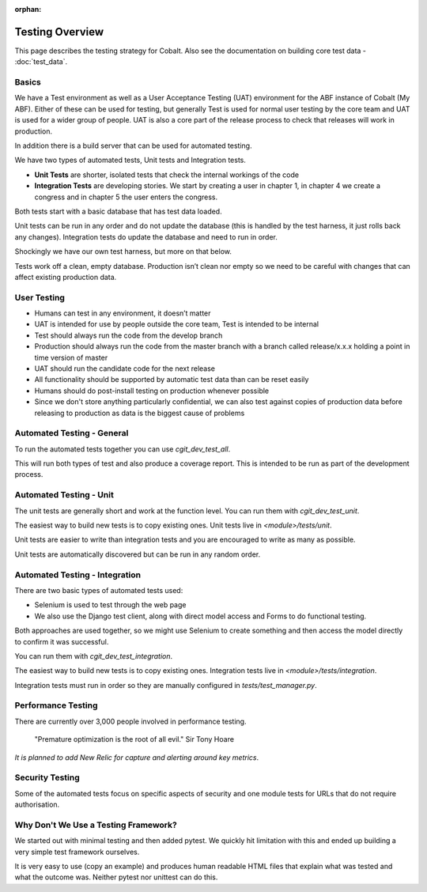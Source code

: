 :orphan:

.. image:: ../../images/cobalt.jpg
 :width: 300
 :alt: Cobalt Chemical Symbol

.. image:: ../../images/testing.jpg
 :width: 300
 :alt: Testing

Testing Overview
================

This page describes the testing strategy for Cobalt. Also see the documentation on building core test data -
:doc:`test_data`.

Basics
------
We have a Test environment as well as a User Acceptance Testing (UAT) environment for the
ABF instance of Cobalt (My ABF). Either of these can be used for testing, but generally Test is used for
normal user testing by the core team and UAT is used for a wider group of people. UAT is also a core
part of the release process to check that releases will work in production.

In addition there
is a build server that can be used for automated testing.

We have two types of automated tests, Unit tests and Integration tests.

- **Unit Tests** are shorter, isolated tests that check the internal workings of the code
- **Integration Tests** are developing stories. We start by creating a user in chapter 1, in chapter 4 we create a congress and in chapter 5 the user enters the congress.

Both tests start with a basic database that has test data loaded.

Unit tests can be run in any order and do not update the database (this is handled by the test harness,
it just rolls back any changes).
Integration tests do update the database and need to run in order.

Shockingly we have our own test harness, but more on that below.

Tests work off a clean, empty database. Production
isn’t clean nor empty so we need to be careful with
changes that can affect existing production data.

User Testing
------------

* Humans can test in any environment, it doesn’t matter
* UAT is intended for use by people outside the core team, Test is intended to be internal
* Test should always run the code from the develop branch
* Production should always run the code from the master branch with a branch called release/x.x.x holding a point in time version of master
* UAT should run the candidate code for the next release
* All functionality should be supported by automatic test data than can be reset easily
* Humans should do post-install testing on production whenever possible
* Since we don't store anything particularly confidential, we can also test against copies of production data before releasing to production as data is the biggest cause of problems

Automated Testing - General
---------------------------

To run the automated tests together you can use `cgit_dev_test_all`.

This will run both types of test and also produce a coverage report. This is intended to be run
as part of the development process.

Automated Testing - Unit
---------------------------

The unit tests are generally short and work at the function level. You can run them with `cgit_dev_test_unit`.

The easiest way to build new tests is to copy existing ones. Unit tests live in `<module>/tests/unit`.

Unit tests are easier to write than integration tests and you are encouraged to write as many as possible.

Unit tests are automatically discovered but can be run in any random order.

Automated Testing - Integration
--------------------------------

There are two basic types of automated tests used:

* Selenium is used to test through the web page
* We also use the Django test client, along with direct model access and Forms to do functional testing.

Both approaches are used together, so we might use Selenium to create something and then access
the model directly to confirm it was successful.

You can run them with `cgit_dev_test_integration`.

The easiest way to build new tests is to copy existing ones. Integration tests live in `<module>/tests/integration`.

Integration tests must run in order so they are manually configured in `tests/test_manager.py`.

Performance Testing
-------------------

There are currently over 3,000 people involved in performance testing.

    "Premature optimization is the root of all evil." Sir Tony Hoare

*It is planned to add New Relic for capture and alerting around key metrics*.

Security Testing
----------------

Some of the automated tests focus on specific aspects of security and one module tests for URLs that do not
require authorisation.

Why Don't We Use a Testing Framework?
-------------------------------------

We started out with minimal testing and then added pytest. We quickly hit limitation with this and
ended up building a very simple test framework ourselves.

It is very easy to use (copy an example) and produces human readable HTML files that explain what
was tested and what the outcome was. Neither pytest nor unittest can do this.

